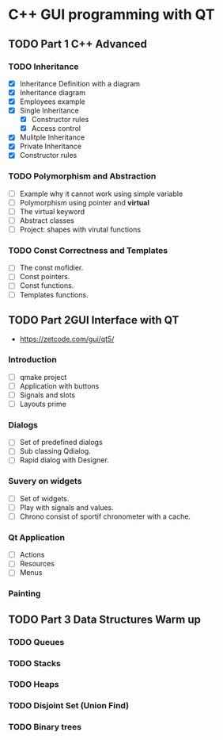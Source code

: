 * C++ GUI programming with QT
** TODO Part 1 C++ Advanced
*** TODO Inheritance
    - [X] Inheritance Definition with a diagram
    - [X] Inheritance diagram
    - [X] Employees example
    - [X] Single Inheritance
      - [X] Constructor rules
      - [X] Access control
    - [X] Mulitple Inheritance
    - [X] Private Inheritance
    - [X] Constructor rules
*** TODO Polymorphism and Abstraction
    - [ ] Example why it cannot work using simple variable
    - [ ] Polymorphism using pointer and **virtual**
    - [ ] The virtual keyword
    - [ ] Abstract classes
    - [ ] Project: shapes with virutal functions

*** TODO Const Correctness and Templates
    - [ ] The const mofidier.
    - [ ] Const pointers.
    - [ ] Const functions.
    - [ ] Templates functions.
** TODO Part 2GUI Interface with QT
- https://zetcode.com/gui/qt5/
*** Introduction
    - [ ] qmake project
    - [ ] Application with buttons
    - [ ] Signals and slots 
    - [ ] Layouts prime
*** Dialogs
    - [ ] Set of predefined dialogs
    - [ ] Sub classing Qdialog.
    - [ ] Rapid dialog with Designer.
*** Suvery on widgets
    - [ ] Set of widgets.
    - [ ] Play with signals and values.
    - [ ] Chrono consist of sportif chronometer with a cache.
     
*** Qt Application
    - [ ] Actions
    - [ ] Resources
    - [ ] Menus

*** Painting

** TODO Part 3 Data Structures Warm up
*** TODO Queues
*** TODO Stacks
*** TODO Heaps
*** TODO Disjoint Set (Union Find)
*** TODO Binary trees
